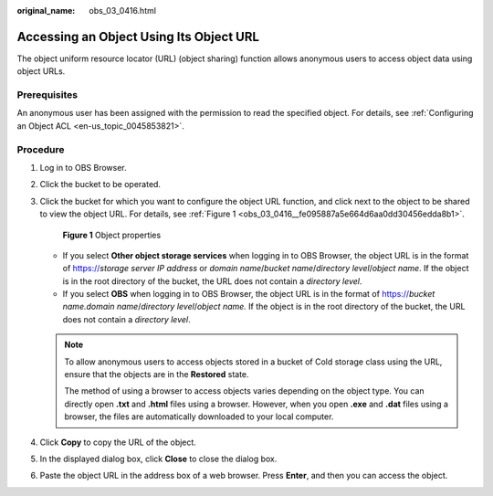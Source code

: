 :original_name: obs_03_0416.html

.. _obs_03_0416:

Accessing an Object Using Its Object URL
========================================

The object uniform resource locator (URL) (object sharing) function allows anonymous users to access object data using object URLs.

Prerequisites
-------------

An anonymous user has been assigned with the permission to read the specified object. For details, see :ref:`Configuring an Object ACL <en-us_topic_0045853821>`.

Procedure
---------

#. Log in to OBS Browser.

#. Click the bucket to be operated.

#. Click the bucket for which you want to configure the object URL function, and click |image1| next to the object to be shared to view the object URL. For details, see :ref:`Figure 1 <obs_03_0416__fe095887a5e664d6aa0dd30456edda8b1>`.

   .. _obs_03_0416__fe095887a5e664d6aa0dd30456edda8b1:

   .. figure:: /_static/images/en-us_image_0129829000.png
      :alt: **Figure 1** Object properties

      **Figure 1** Object properties

   -  If you select **Other object storage services** when logging in to OBS Browser, the object URL is in the format of https://*storage server IP address* or *domain name*/*bucket name*/*directory level*/*object name*. If the object is in the root directory of the bucket, the URL does not contain a *directory level*.
   -  If you select **OBS** when logging in to OBS Browser, the object URL is in the format of https://*bucket name.domain name*/*directory level*/*object name.* If the object is in the root directory of the bucket, the URL does not contain a *directory level*.

   .. note::

      To allow anonymous users to access objects stored in a bucket of Cold storage class using the URL, ensure that the objects are in the **Restored** state.

      The method of using a browser to access objects varies depending on the object type. You can directly open **.txt** and **.html** files using a browser. However, when you open **.exe** and **.dat** files using a browser, the files are automatically downloaded to your local computer.

#. Click **Copy** to copy the URL of the object.

#. In the displayed dialog box, click **Close** to close the dialog box.

#. Paste the object URL in the address box of a web browser. Press **Enter**, and then you can access the object.

.. |image1| image:: /_static/images/en-us_image_0237534488.png
